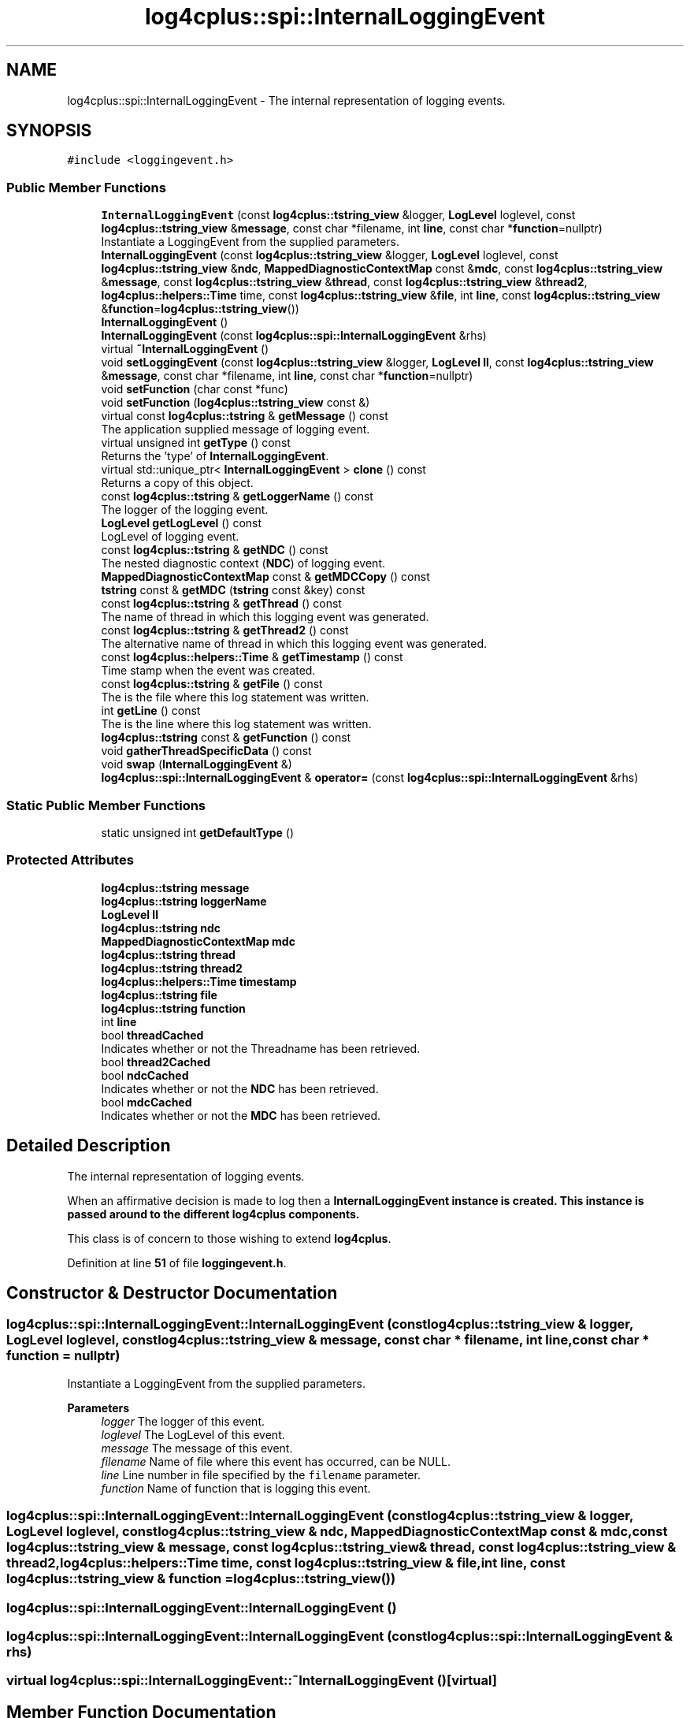 .TH "log4cplus::spi::InternalLoggingEvent" 3 "Fri Sep 20 2024" "Version 3.0.0" "log4cplus" \" -*- nroff -*-
.ad l
.nh
.SH NAME
log4cplus::spi::InternalLoggingEvent \- The internal representation of logging events\&.  

.SH SYNOPSIS
.br
.PP
.PP
\fC#include <loggingevent\&.h>\fP
.SS "Public Member Functions"

.in +1c
.ti -1c
.RI "\fBInternalLoggingEvent\fP (const \fBlog4cplus::tstring_view\fP &logger, \fBLogLevel\fP loglevel, const \fBlog4cplus::tstring_view\fP &\fBmessage\fP, const char *filename, int \fBline\fP, const char *\fBfunction\fP=nullptr)"
.br
.RI "Instantiate a LoggingEvent from the supplied parameters\&. "
.ti -1c
.RI "\fBInternalLoggingEvent\fP (const \fBlog4cplus::tstring_view\fP &logger, \fBLogLevel\fP loglevel, const \fBlog4cplus::tstring_view\fP &\fBndc\fP, \fBMappedDiagnosticContextMap\fP const &\fBmdc\fP, const \fBlog4cplus::tstring_view\fP &\fBmessage\fP, const \fBlog4cplus::tstring_view\fP &\fBthread\fP, const \fBlog4cplus::tstring_view\fP &\fBthread2\fP, \fBlog4cplus::helpers::Time\fP time, const \fBlog4cplus::tstring_view\fP &\fBfile\fP, int \fBline\fP, const \fBlog4cplus::tstring_view\fP &\fBfunction\fP=\fBlog4cplus::tstring_view\fP())"
.br
.ti -1c
.RI "\fBInternalLoggingEvent\fP ()"
.br
.ti -1c
.RI "\fBInternalLoggingEvent\fP (const \fBlog4cplus::spi::InternalLoggingEvent\fP &rhs)"
.br
.ti -1c
.RI "virtual \fB~InternalLoggingEvent\fP ()"
.br
.ti -1c
.RI "void \fBsetLoggingEvent\fP (const \fBlog4cplus::tstring_view\fP &logger, \fBLogLevel\fP \fBll\fP, const \fBlog4cplus::tstring_view\fP &\fBmessage\fP, const char *filename, int \fBline\fP, const char *\fBfunction\fP=nullptr)"
.br
.ti -1c
.RI "void \fBsetFunction\fP (char const *func)"
.br
.ti -1c
.RI "void \fBsetFunction\fP (\fBlog4cplus::tstring_view\fP const &)"
.br
.ti -1c
.RI "virtual const \fBlog4cplus::tstring\fP & \fBgetMessage\fP () const"
.br
.RI "The application supplied message of logging event\&. "
.ti -1c
.RI "virtual unsigned int \fBgetType\fP () const"
.br
.RI "Returns the 'type' of \fBInternalLoggingEvent\fP\&. "
.ti -1c
.RI "virtual std::unique_ptr< \fBInternalLoggingEvent\fP > \fBclone\fP () const"
.br
.RI "Returns a copy of this object\&. "
.ti -1c
.RI "const \fBlog4cplus::tstring\fP & \fBgetLoggerName\fP () const"
.br
.RI "The logger of the logging event\&. "
.ti -1c
.RI "\fBLogLevel\fP \fBgetLogLevel\fP () const"
.br
.RI "LogLevel of logging event\&. "
.ti -1c
.RI "const \fBlog4cplus::tstring\fP & \fBgetNDC\fP () const"
.br
.RI "The nested diagnostic context (\fBNDC\fP) of logging event\&. "
.ti -1c
.RI "\fBMappedDiagnosticContextMap\fP const & \fBgetMDCCopy\fP () const"
.br
.ti -1c
.RI "\fBtstring\fP const & \fBgetMDC\fP (\fBtstring\fP const &key) const"
.br
.ti -1c
.RI "const \fBlog4cplus::tstring\fP & \fBgetThread\fP () const"
.br
.RI "The name of thread in which this logging event was generated\&. "
.ti -1c
.RI "const \fBlog4cplus::tstring\fP & \fBgetThread2\fP () const"
.br
.RI "The alternative name of thread in which this logging event was generated\&. "
.ti -1c
.RI "const \fBlog4cplus::helpers::Time\fP & \fBgetTimestamp\fP () const"
.br
.RI "Time stamp when the event was created\&. "
.ti -1c
.RI "const \fBlog4cplus::tstring\fP & \fBgetFile\fP () const"
.br
.RI "The is the file where this log statement was written\&. "
.ti -1c
.RI "int \fBgetLine\fP () const"
.br
.RI "The is the line where this log statement was written\&. "
.ti -1c
.RI "\fBlog4cplus::tstring\fP const & \fBgetFunction\fP () const"
.br
.ti -1c
.RI "void \fBgatherThreadSpecificData\fP () const"
.br
.ti -1c
.RI "void \fBswap\fP (\fBInternalLoggingEvent\fP &)"
.br
.ti -1c
.RI "\fBlog4cplus::spi::InternalLoggingEvent\fP & \fBoperator=\fP (const \fBlog4cplus::spi::InternalLoggingEvent\fP &rhs)"
.br
.in -1c
.SS "Static Public Member Functions"

.in +1c
.ti -1c
.RI "static unsigned int \fBgetDefaultType\fP ()"
.br
.in -1c
.SS "Protected Attributes"

.in +1c
.ti -1c
.RI "\fBlog4cplus::tstring\fP \fBmessage\fP"
.br
.ti -1c
.RI "\fBlog4cplus::tstring\fP \fBloggerName\fP"
.br
.ti -1c
.RI "\fBLogLevel\fP \fBll\fP"
.br
.ti -1c
.RI "\fBlog4cplus::tstring\fP \fBndc\fP"
.br
.ti -1c
.RI "\fBMappedDiagnosticContextMap\fP \fBmdc\fP"
.br
.ti -1c
.RI "\fBlog4cplus::tstring\fP \fBthread\fP"
.br
.ti -1c
.RI "\fBlog4cplus::tstring\fP \fBthread2\fP"
.br
.ti -1c
.RI "\fBlog4cplus::helpers::Time\fP \fBtimestamp\fP"
.br
.ti -1c
.RI "\fBlog4cplus::tstring\fP \fBfile\fP"
.br
.ti -1c
.RI "\fBlog4cplus::tstring\fP \fBfunction\fP"
.br
.ti -1c
.RI "int \fBline\fP"
.br
.ti -1c
.RI "bool \fBthreadCached\fP"
.br
.RI "Indicates whether or not the Threadname has been retrieved\&. "
.ti -1c
.RI "bool \fBthread2Cached\fP"
.br
.ti -1c
.RI "bool \fBndcCached\fP"
.br
.RI "Indicates whether or not the \fBNDC\fP has been retrieved\&. "
.ti -1c
.RI "bool \fBmdcCached\fP"
.br
.RI "Indicates whether or not the \fBMDC\fP has been retrieved\&. "
.in -1c
.SH "Detailed Description"
.PP 
The internal representation of logging events\&. 

When an affirmative decision is made to log then a \fC\fBInternalLoggingEvent\fP\fP instance is created\&. This instance is passed around to the different \fBlog4cplus\fP components\&.
.PP
This class is of concern to those wishing to extend \fBlog4cplus\fP\&. 
.PP
Definition at line \fB51\fP of file \fBloggingevent\&.h\fP\&.
.SH "Constructor & Destructor Documentation"
.PP 
.SS "log4cplus::spi::InternalLoggingEvent::InternalLoggingEvent (const \fBlog4cplus::tstring_view\fP & logger, \fBLogLevel\fP loglevel, const \fBlog4cplus::tstring_view\fP & message, const char * filename, int line, const char * function = \fCnullptr\fP)"

.PP
Instantiate a LoggingEvent from the supplied parameters\&. 
.PP
\fBParameters\fP
.RS 4
\fIlogger\fP The logger of this event\&. 
.br
\fIloglevel\fP The LogLevel of this event\&. 
.br
\fImessage\fP The message of this event\&. 
.br
\fIfilename\fP Name of file where this event has occurred, can be NULL\&. 
.br
\fIline\fP Line number in file specified by the \fCfilename\fP parameter\&. 
.br
\fIfunction\fP Name of function that is logging this event\&. 
.RE
.PP

.SS "log4cplus::spi::InternalLoggingEvent::InternalLoggingEvent (const \fBlog4cplus::tstring_view\fP & logger, \fBLogLevel\fP loglevel, const \fBlog4cplus::tstring_view\fP & ndc, \fBMappedDiagnosticContextMap\fP const & mdc, const \fBlog4cplus::tstring_view\fP & message, const \fBlog4cplus::tstring_view\fP & thread, const \fBlog4cplus::tstring_view\fP & thread2, \fBlog4cplus::helpers::Time\fP time, const \fBlog4cplus::tstring_view\fP & file, int line, const \fBlog4cplus::tstring_view\fP & function = \fC\fBlog4cplus::tstring_view\fP()\fP)"

.SS "log4cplus::spi::InternalLoggingEvent::InternalLoggingEvent ()"

.SS "log4cplus::spi::InternalLoggingEvent::InternalLoggingEvent (const \fBlog4cplus::spi::InternalLoggingEvent\fP & rhs)"

.SS "virtual log4cplus::spi::InternalLoggingEvent::~InternalLoggingEvent ()\fC [virtual]\fP"

.SH "Member Function Documentation"
.PP 
.SS "virtual std::unique_ptr< \fBInternalLoggingEvent\fP > log4cplus::spi::InternalLoggingEvent::clone () const\fC [virtual]\fP"

.PP
Returns a copy of this object\&. Derived classes should override this method\&. 
.SS "void log4cplus::spi::InternalLoggingEvent::gatherThreadSpecificData () const"

.SS "static unsigned int log4cplus::spi::InternalLoggingEvent::getDefaultType ()\fC [static]\fP"

.SS "const \fBlog4cplus::tstring\fP & log4cplus::spi::InternalLoggingEvent::getFile () const\fC [inline]\fP"

.PP
The is the file where this log statement was written\&. 
.PP
Definition at line \fB182\fP of file \fBloggingevent\&.h\fP\&.
.SS "\fBlog4cplus::tstring\fP const  & log4cplus::spi::InternalLoggingEvent::getFunction () const\fC [inline]\fP"

.PP
Definition at line \fB190\fP of file \fBloggingevent\&.h\fP\&.
.SS "int log4cplus::spi::InternalLoggingEvent::getLine () const\fC [inline]\fP"

.PP
The is the line where this log statement was written\&. 
.PP
Definition at line \fB188\fP of file \fBloggingevent\&.h\fP\&.
.SS "const \fBlog4cplus::tstring\fP & log4cplus::spi::InternalLoggingEvent::getLoggerName () const\fC [inline]\fP"

.PP
The logger of the logging event\&. It is set by the LoggingEvent constructor\&. 
.PP
Definition at line \fB117\fP of file \fBloggingevent\&.h\fP\&.
.SS "\fBLogLevel\fP log4cplus::spi::InternalLoggingEvent::getLogLevel () const\fC [inline]\fP"

.PP
LogLevel of logging event\&. 
.PP
Definition at line \fB123\fP of file \fBloggingevent\&.h\fP\&.
.SS "\fBtstring\fP const  & log4cplus::spi::InternalLoggingEvent::getMDC (\fBtstring\fP const & key) const"

.SS "\fBMappedDiagnosticContextMap\fP const  & log4cplus::spi::InternalLoggingEvent::getMDCCopy () const\fC [inline]\fP"

.PP
Definition at line \fB139\fP of file \fBloggingevent\&.h\fP\&.
.PP
References \fBlog4cplus::MDC::getContext()\fP, and \fBlog4cplus::getMDC()\fP\&.
.SS "virtual const \fBlog4cplus::tstring\fP & log4cplus::spi::InternalLoggingEvent::getMessage () const\fC [virtual]\fP"

.PP
The application supplied message of logging event\&. 
.SS "const \fBlog4cplus::tstring\fP & log4cplus::spi::InternalLoggingEvent::getNDC () const\fC [inline]\fP"

.PP
The nested diagnostic context (\fBNDC\fP) of logging event\&. 
.PP
Definition at line \fB129\fP of file \fBloggingevent\&.h\fP\&.
.PP
References \fBlog4cplus::NDC::get()\fP, and \fBlog4cplus::getNDC()\fP\&.
.SS "const \fBlog4cplus::tstring\fP & log4cplus::spi::InternalLoggingEvent::getThread () const\fC [inline]\fP"

.PP
The name of thread in which this logging event was generated\&. 
.PP
Definition at line \fB152\fP of file \fBloggingevent\&.h\fP\&.
.PP
References \fBlog4cplus::thread::getCurrentThreadName()\fP\&.
.SS "const \fBlog4cplus::tstring\fP & log4cplus::spi::InternalLoggingEvent::getThread2 () const\fC [inline]\fP"

.PP
The alternative name of thread in which this logging event was generated\&. 
.PP
Definition at line \fB164\fP of file \fBloggingevent\&.h\fP\&.
.PP
References \fBlog4cplus::thread::getCurrentThreadName2()\fP\&.
.SS "const \fBlog4cplus::helpers::Time\fP & log4cplus::spi::InternalLoggingEvent::getTimestamp () const\fC [inline]\fP"

.PP
Time stamp when the event was created\&. 
.PP
Definition at line \fB176\fP of file \fBloggingevent\&.h\fP\&.
.SS "virtual unsigned int log4cplus::spi::InternalLoggingEvent::getType () const\fC [virtual]\fP"

.PP
Returns the 'type' of \fBInternalLoggingEvent\fP\&. Derived classes should override this method\&. (NOTE: Values <= 1000 are reserved for \fBlog4cplus\fP and should not be used\&.) 
.SS "\fBlog4cplus::spi::InternalLoggingEvent\fP & log4cplus::spi::InternalLoggingEvent::operator= (const \fBlog4cplus::spi::InternalLoggingEvent\fP & rhs)"

.SS "void log4cplus::spi::InternalLoggingEvent::setFunction (char const * func)"

.SS "void log4cplus::spi::InternalLoggingEvent::setFunction (\fBlog4cplus::tstring_view\fP const &)"

.SS "void log4cplus::spi::InternalLoggingEvent::setLoggingEvent (const \fBlog4cplus::tstring_view\fP & logger, \fBLogLevel\fP ll, const \fBlog4cplus::tstring_view\fP & message, const char * filename, int line, const char * function = \fCnullptr\fP)"

.SS "void log4cplus::spi::InternalLoggingEvent::swap (\fBInternalLoggingEvent\fP &)"

.SH "Member Data Documentation"
.PP 
.SS "\fBlog4cplus::tstring\fP log4cplus::spi::InternalLoggingEvent::file\fC [protected]\fP"

.PP
Definition at line \fB216\fP of file \fBloggingevent\&.h\fP\&.
.SS "\fBlog4cplus::tstring\fP log4cplus::spi::InternalLoggingEvent::function\fC [protected]\fP"

.PP
Definition at line \fB217\fP of file \fBloggingevent\&.h\fP\&.
.SS "int log4cplus::spi::InternalLoggingEvent::line\fC [protected]\fP"

.PP
Definition at line \fB218\fP of file \fBloggingevent\&.h\fP\&.
.SS "\fBLogLevel\fP log4cplus::spi::InternalLoggingEvent::ll\fC [protected]\fP"

.PP
Definition at line \fB210\fP of file \fBloggingevent\&.h\fP\&.
.SS "\fBlog4cplus::tstring\fP log4cplus::spi::InternalLoggingEvent::loggerName\fC [protected]\fP"

.PP
Definition at line \fB209\fP of file \fBloggingevent\&.h\fP\&.
.SS "\fBMappedDiagnosticContextMap\fP log4cplus::spi::InternalLoggingEvent::mdc\fC [mutable]\fP, \fC [protected]\fP"

.PP
Definition at line \fB212\fP of file \fBloggingevent\&.h\fP\&.
.SS "bool log4cplus::spi::InternalLoggingEvent::mdcCached\fC [mutable]\fP, \fC [protected]\fP"

.PP
Indicates whether or not the \fBMDC\fP has been retrieved\&. 
.PP
Definition at line \fB225\fP of file \fBloggingevent\&.h\fP\&.
.SS "\fBlog4cplus::tstring\fP log4cplus::spi::InternalLoggingEvent::message\fC [protected]\fP"

.PP
Definition at line \fB208\fP of file \fBloggingevent\&.h\fP\&.
.SS "\fBlog4cplus::tstring\fP log4cplus::spi::InternalLoggingEvent::ndc\fC [mutable]\fP, \fC [protected]\fP"

.PP
Definition at line \fB211\fP of file \fBloggingevent\&.h\fP\&.
.SS "bool log4cplus::spi::InternalLoggingEvent::ndcCached\fC [mutable]\fP, \fC [protected]\fP"

.PP
Indicates whether or not the \fBNDC\fP has been retrieved\&. 
.PP
Definition at line \fB223\fP of file \fBloggingevent\&.h\fP\&.
.SS "\fBlog4cplus::tstring\fP log4cplus::spi::InternalLoggingEvent::thread\fC [mutable]\fP, \fC [protected]\fP"

.PP
Definition at line \fB213\fP of file \fBloggingevent\&.h\fP\&.
.SS "\fBlog4cplus::tstring\fP log4cplus::spi::InternalLoggingEvent::thread2\fC [mutable]\fP, \fC [protected]\fP"

.PP
Definition at line \fB214\fP of file \fBloggingevent\&.h\fP\&.
.SS "bool log4cplus::spi::InternalLoggingEvent::thread2Cached\fC [mutable]\fP, \fC [protected]\fP"

.PP
Definition at line \fB221\fP of file \fBloggingevent\&.h\fP\&.
.SS "bool log4cplus::spi::InternalLoggingEvent::threadCached\fC [mutable]\fP, \fC [protected]\fP"

.PP
Indicates whether or not the Threadname has been retrieved\&. 
.PP
Definition at line \fB220\fP of file \fBloggingevent\&.h\fP\&.
.SS "\fBlog4cplus::helpers::Time\fP log4cplus::spi::InternalLoggingEvent::timestamp\fC [protected]\fP"

.PP
Definition at line \fB215\fP of file \fBloggingevent\&.h\fP\&.

.SH "Author"
.PP 
Generated automatically by Doxygen for log4cplus from the source code\&.
